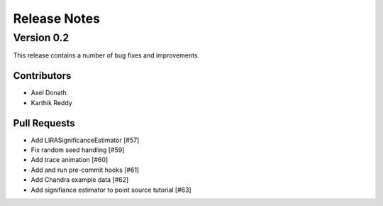 *************
Release Notes
*************


Version 0.2
-----------

This release contains a number of bug fixes and improvements.

Contributors
^^^^^^^^^^^^
- Axel Donath
- Karthik Reddy

Pull Requests
^^^^^^^^^^^^^

- Add LIRASignificanceEstimator [#57]
- Fix random seed handling [#59]
- Add trace animation [#60]
- Add and run pre-commit hooks [#61]
- Add Chandra example data [#62]
- Add signifiance estimator to point source tutorial [#63] 